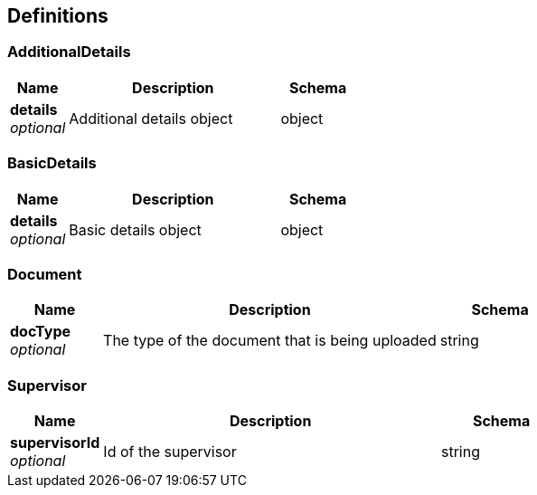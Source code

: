 
[[_definitions]]
== Definitions

[[_additionaldetails]]
=== AdditionalDetails

[options="header", cols=".^3,.^11,.^4"]
|===
|Name|Description|Schema
|**details** +
__optional__|Additional details object|object
|===


[[_basicdetails]]
=== BasicDetails

[options="header", cols=".^3,.^11,.^4"]
|===
|Name|Description|Schema
|**details** +
__optional__|Basic details object|object
|===


[[_document]]
=== Document

[options="header", cols=".^3,.^11,.^4"]
|===
|Name|Description|Schema
|**docType** +
__optional__|The type of the document that is being uploaded|string
|===


[[_supervisor]]
=== Supervisor

[options="header", cols=".^3,.^11,.^4"]
|===
|Name|Description|Schema
|**supervisorId** +
__optional__|Id of the supervisor|string
|===



